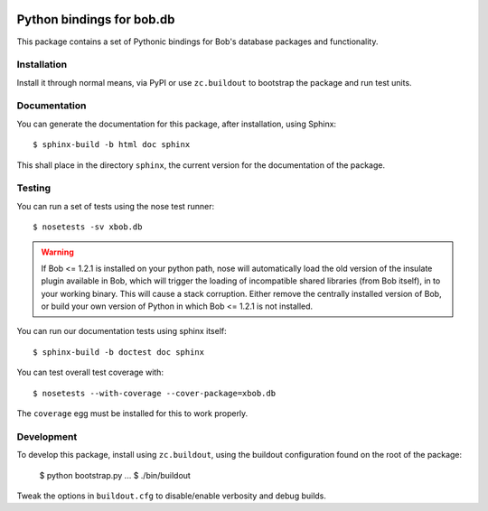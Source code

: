 .. vim: set fileencoding=utf-8 :
.. Andre Anjos <andre.anjos@idiap.ch>
.. Thu 29 Aug 2013 16:07:57 CEST

.. image:: https://travis-ci.org/bioidiap/xbob.db.iris.svg?branch=master
   :target: https://travis-ci.org/bioidiap/xbob.db.iris
.. image:: https://coveralls.io/repos/bioidiap/xbob.db.iris/badge.png
   :target: https://coveralls.io/r/bioidiap/xbob.db.iris
.. image:: http://img.shields.io/github/tag/bioidiap/xbob.db.iris.png
   :target: https://github.com/bioidiap/xbob.db.iris
.. image:: http://img.shields.io/pypi/v/xbob.db.iris.png
   :target: https://pypi.python.org/pypi/xbob.db.iris
.. image:: http://img.shields.io/pypi/dm/xbob.db.iris.png
   :target: https://pypi.python.org/pypi/xbob.db.iris

============================
 Python bindings for bob.db
============================

This package contains a set of Pythonic bindings for Bob's database packages
and functionality.

Installation
------------

Install it through normal means, via PyPI or use ``zc.buildout`` to bootstrap
the package and run test units.

Documentation
-------------

You can generate the documentation for this package, after installation, using
Sphinx::

  $ sphinx-build -b html doc sphinx

This shall place in the directory ``sphinx``, the current version for the
documentation of the package.

Testing
-------

You can run a set of tests using the nose test runner::

  $ nosetests -sv xbob.db

.. warning::

   If Bob <= 1.2.1 is installed on your python path, nose will automatically
   load the old version of the insulate plugin available in Bob, which will
   trigger the loading of incompatible shared libraries (from Bob itself), in
   to your working binary. This will cause a stack corruption. Either remove
   the centrally installed version of Bob, or build your own version of Python
   in which Bob <= 1.2.1 is not installed.

You can run our documentation tests using sphinx itself::

  $ sphinx-build -b doctest doc sphinx

You can test overall test coverage with::

  $ nosetests --with-coverage --cover-package=xbob.db

The ``coverage`` egg must be installed for this to work properly.

Development
-----------

To develop this package, install using ``zc.buildout``, using the buildout
configuration found on the root of the package:

  $ python bootstrap.py
  ...
  $ ./bin/buildout

Tweak the options in ``buildout.cfg`` to disable/enable verbosity and debug
builds.
